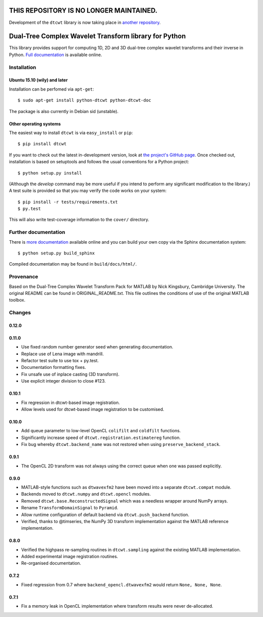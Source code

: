 **THIS REPOSITORY IS NO LONGER MAINTAINED.**
============================================

Development of the ``dtcwt`` library is now taking place in `another repository
<https://github.com/xir4n/dtcwt>`_.

Dual-Tree Complex Wavelet Transform library for Python
======================================================

This library provides support for computing 1D, 2D and 3D dual-tree complex wavelet
transforms and their inverse in Python.
`Full documentation <https://dtcwt.readthedocs.org/>`_ is available online.

.. image:: https://travis-ci.org/rjw57/dtcwt.png?branch=master
    :target: https://travis-ci.org/rjw57/dtcwt

.. image:: https://coveralls.io/repos/rjw57/dtcwt/badge.png?branch=master
    :target: https://coveralls.io/r/rjw57/dtcwt?branch=master
    :alt: Coverage

.. image:: https://pypip.in/license/dtcwt/badge.png
    :target: https://pypi.python.org/pypi/dtcwt/
    :alt: License

.. image:: https://pypip.in/v/dtcwt/badge.png
    :target: https://pypi.python.org/pypi/dtcwt/
    :alt: Latest Version

.. image:: https://pypip.in/d/dtcwt/badge.png
    :target: https://pypi.python.org/pypi//dtcwt/
    :alt: Downloads

.. Note: this DOI link must be updated for each release.

.. image:: https://zenodo.org/badge/doi/10.5281/zenodo.9862.png
    :target: http://dx.doi.org/10.5281/zenodo.9862
    :alt: DOI: 10.5281/zenodo.9862

.. image:: https://readthedocs.org/projects/dtcwt/badge/?version=latest
    :target: https://readthedocs.org/projects/dtcwt/?badge=latest
    :alt: Documentation Status

Installation
````````````

Ubuntu 15.10 (wily) and later
'''''''''''''''''''''''''''''

Installation can be perfomed via ``apt-get``::

    $ sudo apt-get install python-dtcwt python-dtcwt-doc

The package is also currently in Debian sid (unstable).

Other operating systems
'''''''''''''''''''''''

The easiest way to install ``dtcwt`` is via ``easy_install`` or ``pip``::

    $ pip install dtcwt

If you want to check out the latest in-development version, look at
`the project's GitHub page <https://github.com/rjw57/dtcwt>`_. Once checked out,
installation is based on setuptools and follows the usual conventions for a
Python project::

    $ python setup.py install

(Although the `develop` command may be more useful if you intend to perform any
significant modification to the library.) A test suite is provided so that you
may verify the code works on your system::

    $ pip install -r tests/requirements.txt
    $ py.test

This will also write test-coverage information to the ``cover/`` directory.

Further documentation
`````````````````````

There is `more documentation <https://dtcwt.readthedocs.org/>`_
available online and you can build your own copy via the Sphinx documentation
system::

    $ python setup.py build_sphinx

Compiled documentation may be found in ``build/docs/html/``.

Provenance
``````````

Based on the Dual-Tree Complex Wavelet Transform Pack for MATLAB by Nick
Kingsbury, Cambridge University. The original README can be found in
ORIGINAL_README.txt.  This file outlines the conditions of use of the original
MATLAB toolbox.

Changes
```````

0.12.0
''''''

0.11.0
''''''

* Use fixed random number generator seed when generating documentation.
* Replace use of Lena image with mandrill.
* Refactor test suite to use tox + py.test.
* Documentation formatting fixes.
* Fix unsafe use of inplace casting (3D transform).
* Use explicit integer division to close #123.

0.10.1
''''''

* Fix regression in dtcwt-based image registration.
* Allow levels used for dtcwt-based image registration to be customised.

0.10.0
''''''

* Add queue parameter to low-level OpenCL ``colifilt`` and ``coldfilt`` functions.
* Significantly increase speed of ``dtcwt.registration.estimatereg`` function.
* Fix bug whereby ``dtcwt.backend_name`` was not restored when using
  ``preserve_backend_stack``.

0.9.1
'''''

* The OpenCL 2D transform was not always using the correct queue when one was
  passed explicitly.

0.9.0
'''''

* MATLAB-style functions such as ``dtwavexfm2`` have been moved into a separate
  ``dtcwt.compat`` module.
* Backends moved to ``dtcwt.numpy`` and ``dtcwt.opencl`` modules.
* Removed ``dtcwt.base.ReconstructedSignal`` which was a needless wrapper
  around NumPy arrays.
* Rename ``TransformDomainSignal`` to ``Pyramid``.
* Allow runtime configuration of default backend via ``dtcwt.push_backend`` function.
* Verified, thanks to @timseries, the NumPy 3D transform implementation against
  the MATLAB reference implementation.

0.8.0
'''''

* Verified the highpass re-sampling routines in ``dtcwt.sampling`` against the
  existing MATLAB implementation.
* Added experimental image registration routines.
* Re-organised documentation.

0.7.2
'''''

* Fixed regression from 0.7 where ``backend_opencl.dtwavexfm2`` would return
  ``None, None, None``.

0.7.1
'''''

* Fix a memory leak in OpenCL implementation where transform results were never
  de-allocated.

.. vim:sw=4:sts=4:et
